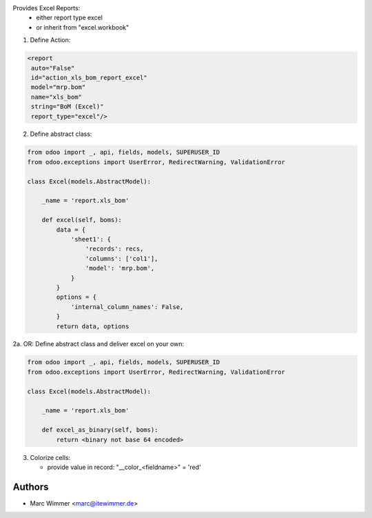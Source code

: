Provides Excel Reports:
  - either report type excel
  - or inherit from "excel.workbook"

1. Define Action:

.. code-block:: xml

   <report
    auto="False"
    id="action_xls_bom_report_excel"
    model="mrp.bom"
    name="xls_bom"
    string="BoM (Excel)"
    report_type="excel"/>

2. Define abstract class:

.. code-block:: python

    from odoo import _, api, fields, models, SUPERUSER_ID
    from odoo.exceptions import UserError, RedirectWarning, ValidationError

    class Excel(models.AbstractModel):

        _name = 'report.xls_bom'

        def excel(self, boms):
            data = {
                'sheet1': {
                    'records': recs,
                    'columns': ['col1'],
                    'model': 'mrp.bom',
                }
            }
            options = {
                'internal_column_names': False,
            }
            return data, options

2a. OR: Define abstract class and deliver excel on your own:

.. code-block:: python

    from odoo import _, api, fields, models, SUPERUSER_ID
    from odoo.exceptions import UserError, RedirectWarning, ValidationError

    class Excel(models.AbstractModel):

        _name = 'report.xls_bom'

        def excel_as_binary(self, boms):
            return <binary not base 64 encoded>

3. Colorize cells:

   * provide value in record: "__color_<fieldname>" = 'red'




Authors
------------

* Marc Wimmer <marc@itewimmer.de>

